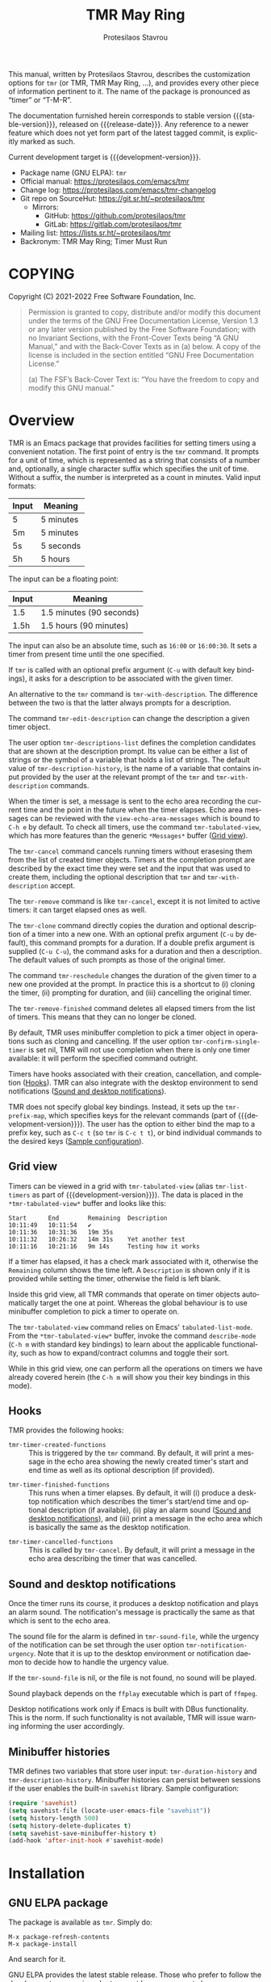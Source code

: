 #+title:                 TMR May Ring
#+author:                Protesilaos Stavrou
#+email:                 info@protesilaos.com
#+language:              en
#+options:               ':t toc:nil author:t email:t num:t
#+startup:               content
#+macro:                 stable-version 0.4.0
#+macro:                 release-date 2022-07-07
#+macro:                 development-version 0.5.0-dev
#+export_file_name:      tmr.texi
#+texinfo_filename:      tmr.info
#+texinfo_dir_category:  Emacs misc features
#+texinfo_dir_title:     TMR May Ring: (tmr)
#+texinfo_dir_desc:      Set timers using a convenient notation
#+texinfo_header:        @set MAINTAINERSITE @uref{https://protesilaos.com,maintainer webpage}
#+texinfo_header:        @set MAINTAINER Protesilaos Stavrou
#+texinfo_header:        @set MAINTAINEREMAIL @email{info@protesilaos.com}
#+texinfo_header:        @set MAINTAINERCONTACT @uref{mailto:info@protesilaos.com,contact the maintainer}

This manual, written by Protesilaos Stavrou, describes the customization
options for ~tmr~ (or TMR, TMR May Ring, ...), and provides every other
piece of information pertinent to it.  The name of the package is
pronounced as "timer" or "T-M-R".

The documentation furnished herein corresponds to stable version
{{{stable-version}}}, released on {{{release-date}}}.  Any reference to
a newer feature which does not yet form part of the latest tagged
commit, is explicitly marked as such.

Current development target is {{{development-version}}}.

+ Package name (GNU ELPA): ~tmr~
+ Official manual: <https://protesilaos.com/emacs/tmr>
+ Change log: <https://protesilaos.com/emacs/tmr-changelog>
+ Git repo on SourceHut: <https://git.sr.ht/~protesilaos/tmr>
  - Mirrors:
    + GitHub: <https://github.com/protesilaos/tmr>
    + GitLab: <https://gitlab.com/protesilaos/tmr>
+ Mailing list: <https://lists.sr.ht/~protesilaos/tmr>
+ Backronym: TMR May Ring; Timer Must Run

#+toc: headlines 8 insert TOC here, with eight headline levels

* COPYING
:PROPERTIES:
:CUSTOM_ID: h:c002f811-ea06-4123-988b-a73183581fb9
:END:

Copyright (C) 2021-2022  Free Software Foundation, Inc.

#+begin_quote
Permission is granted to copy, distribute and/or modify this document
under the terms of the GNU Free Documentation License, Version 1.3 or
any later version published by the Free Software Foundation; with no
Invariant Sections, with the Front-Cover Texts being “A GNU Manual,” and
with the Back-Cover Texts as in (a) below.  A copy of the license is
included in the section entitled “GNU Free Documentation License.”

(a) The FSF’s Back-Cover Text is: “You have the freedom to copy and
modify this GNU manual.”
#+end_quote

* Overview
:PROPERTIES:
:CUSTOM_ID: h:7b3966d3-43c6-47f1-816a-8104f634bbd1
:END:
#+cindex: Overview of features

#+findex: tmr
TMR is an Emacs package that provides facilities for setting timers
using a convenient notation.  The first point of entry is the ~tmr~
command.  It prompts for a unit of time, which is represented as a
string that consists of a number and, optionally, a single character
suffix which specifies the unit of time.  Without a suffix, the number
is interpreted as a count in minutes.  Valid input formats:

| Input | Meaning   |
|-------+-----------|
| 5     | 5 minutes |
| 5m    | 5 minutes |
| 5s    | 5 seconds |
| 5h    | 5 hours   |

The input can be a floating point:

| Input | Meaning                  |
|-------+--------------------------|
| 1.5   | 1.5 minutes (90 seconds) |
| 1.5h  | 1.5 hours (90 minutes)   |

The input can also be an absolute time, such as =16:00= or =16:00:30=.
It sets a timer from present time until the one specified.

If ~tmr~ is called with an optional prefix argument (=C-u= with default
key bindings), it asks for a description to be associated with the given
timer.

#+findex: tmr-with-description
An alternative to the ~tmr~ command is ~tmr-with-description~.  The
difference between the two is that the latter always prompts for a
description.

#+findex: tmr-edit-description
The command ~tmr-edit-description~ can change the description a given
timer object.

#+vindex: tmr-descriptions-list
The user option ~tmr-descriptions-list~ defines the completion
candidates that are shown at the description prompt.  Its value can be
either a list of strings or the symbol of a variable that holds a list
of strings.  The default value of ~tmr-description-history~, is the name
of a variable that contains input provided by the user at the relevant
prompt of the ~tmr~ and ~tmr-with-description~ commands.

When the timer is set, a message is sent to the echo area recording the
current time and the point in the future when the timer elapses.  Echo
area messages can be reviewed with the ~view-echo-area-messages~ which
is bound to =C-h e= by default.  To check all timers, use the command
~tmr-tabulated-view~, which has more features than the generic
=*Messages*= buffer ([[#h:51fe78e0-d614-492b-b7a3-fb6d5bd52a9a][Grid view]]).

#+findex: tmr-cancel
The ~tmr-cancel~ command cancels running timers without erasesing them
from the list of created timer objects.  Timers at the completion prompt
are described by the exact time they were set and the input that was
used to create them, including the optional description that ~tmr~ and
~tmr-with-description~ accept.

#+findex: tmr-remove
The ~tmr-remove~ command is like ~tmr-cancel~, except it is not limited
to active timers: it can target elapsed ones as well.

#+findex: tmr-clone
The ~tmr-clone~ command directly copies the duration and optional
description of a timer into a new one.  With an optional prefix argument
(=C-u= by default), this command prompts for a duration.  If a double
prefix argument is supplied (=C-u C-u=), the command asks for a duration
and then a description.  The default values of such prompts as those of
the original timer.

#+findex: tmr-reschedule
The command ~tmr-reschedule~ changes the duration of the given timer to
a new one provided at the prompt.  In practice this is a shortcut to (i)
cloning the timer, (ii) prompting for duration, and (iii) cancelling the
original timer.

#+findex: tmr-remove-finished
The ~tmr-remove-finished~ command deletes all elapsed timers from the
list of timers.  This means that they can no longer be cloned.

#+vindex: tmr-confirm-single-timer
By default, TMR uses minibuffer completion to pick a timer object in
operations such as cloning and cancelling.  If the user option
~tmr-confirm-single-timer~ is set nil, TMR will not use completion when
there is only one timer available: it will perform the specified command
outright.

Timers have hooks associated with their creation, cancellation, and
completion ([[#h:c908f440-da08-462e-be4e-a61fb274ecbc][Hooks]]).  TMR can also integrate with the desktop environment
to send notifications ([[#h:56bbbd6f-5b63-4375-9c86-e1eb231be356][Sound and desktop notifications]]).

#+vindex: tmr-prefix-map
TMR does not specify global key bindings.  Instead, it sets up the
~tmr-prefix-map~, which specifies keys for the relevant commands (part
of {{{development-version}}}).  The user has the option to either bind
the map to a prefix key, such as =C-c t= (so ~tmr~ is =C-c t t=), or
bind individual commands to the desired keys ([[#h:69eeb3fb-f11d-431e-ae16-2d9b322871cc][Sample configuration]]).

** Grid view
:PROPERTIES:
:CUSTOM_ID: h:51fe78e0-d614-492b-b7a3-fb6d5bd52a9a
:END:
#+cindex: About tmr-tabulated and relevant commands

#+findex: tmr-tabulated-view
Timers can be viewed in a grid with ~tmr-tabulated-view~ (alias
~tmr-list-timers~ as part of {{{development-version}}}).  The data is
placed in the =*tmr-tabulated-view*= buffer and looks like this:

#+begin_example
Start      End        Remaining  Description
10:11:49   10:11:54   ✔
10:11:36   10:31:36   19m 35s
10:11:32   10:26:32   14m 31s    Yet another test
10:11:16   10:21:16   9m 14s     Testing how it works
#+end_example

If a timer has elapsed, it has a check mark associated with it,
otherwise the =Remaining= column shows the time left.  A =Description=
is shown only if it is provided while setting the timer, otherwise the
field is left blank.

Inside this grid view, all TMR commands that operate on timer objects
automatically target the one at point.  Whereas the global behaviour is
to use minibuffer completion to pick a timer to operate on.

The ~tmr-tabulated-view~ command relies on Emacs' ~tabulated-list-mode~.
From the =*tmr-tabulated-view*= buffer, invoke the command
~describe-mode~ (=C-h m= with standard key bindings) to learn about the
applicable functionality, such as how to expand/contract columns and
toggle their sort.

While in this grid view, one can perform all the operations on timers we
have already covered herein (the =C-h m= will show you their key
bindings in this mode).

** Hooks
:PROPERTIES:
:CUSTOM_ID: h:c908f440-da08-462e-be4e-a61fb274ecbc
:END:
#+cindex: Hooks triggered by timer operations

TMR provides the following hooks:

#+vindex: tmr-timer-created-functions
+ ~tmr-timer-created-functions~ :: This is triggered by the ~tmr~
  command.  By default, it will print a message in the echo area showing
  the newly created timer's start and end time as well as its optional
  description (if provided).

#+vindex: tmr-timer-finished-functions
+ ~tmr-timer-finished-functions~ :: This runs when a timer elapses.  By
  default, it will (i) produce a desktop notification which describes
  the timer's start/end time and optional description (if available),
  (ii) play an alarm sound ([[#h:56bbbd6f-5b63-4375-9c86-e1eb231be356][Sound and desktop notifications]]), and (iii)
  print a message in the echo area which is basically the same as the
  desktop notification.

#+vindex: tmr-timer-cancelled-functions
+ ~tmr-timer-cancelled-functions~ :: This is called by ~tmr-cancel~.  By
  default, it will print a message in the echo area describing the timer
  that was cancelled.

** Sound and desktop notifications
:PROPERTIES:
:CUSTOM_ID: h:56bbbd6f-5b63-4375-9c86-e1eb231be356
:END:
#+cindex: Alarm sound and settings for desktop notifications

#+vindex: tmr-sound-file
#+vindex: tmr-notification-urgency
Once the timer runs its course, it produces a desktop notification and
plays an alarm sound.  The notification's message is practically the
same as that which is sent to the echo area.

The sound file for the alarm is defined in ~tmr-sound-file~, while the
urgency of the notification can be set through the user option
~tmr-notification-urgency~.  Note that it is up to the desktop
environment or notification daemon to decide how to handle the urgency
value.

If the ~tmr-sound-file~ is nil, or the file is not found, no sound will
be played.

Sound playback depends on the =ffplay= executable which is part of
=ffmpeg=.

Desktop notifications work only if Emacs is built with DBus
functionality.  This is the norm.  If such functionality is not
available, TMR will issue warning informing the user accordingly.

** Minibuffer histories
:PROPERTIES:
:CUSTOM_ID: h:fbedb656-2402-46bc-9763-d5112700c954
:END:

TMR defines two variables that store user input: ~tmr-duration-history~
and ~tmr-description-history~.  Minibuffer histories can persist between
sessions if the user enables the built-in =savehist= library.  Sample
configuration:

#+begin_src emacs-lisp
(require 'savehist)
(setq savehist-file (locate-user-emacs-file "savehist"))
(setq history-length 500)
(setq history-delete-duplicates t)
(setq savehist-save-minibuffer-history t)
(add-hook 'after-init-hook #'savehist-mode)
#+end_src

* Installation
:PROPERTIES:
:CUSTOM_ID: h:46378bdf-f6cc-469e-b0b0-1b90dd9aa595
:END:
#+cindex: Installation instructions

** GNU ELPA package
:PROPERTIES:
:CUSTOM_ID: h:807c2a8c-3d49-4fb3-bfb9-84d10675c95b
:END:

The package is available as ~tmr~.  Simply do:

: M-x package-refresh-contents
: M-x package-install

And search for it.

GNU ELPA provides the latest stable release.  Those who prefer to follow
the development process in order to report bugs or suggest changes, can
use the version of the package from the GNU-devel ELPA archive.  Read:
https://protesilaos.com/codelog/2022-05-13-emacs-elpa-devel/.

** Manual installation
:PROPERTIES:
:CUSTOM_ID: h:39fae83f-a49a-4887-8132-eb42e61919ea
:END:

Assuming your Emacs files are found in =~/.emacs.d/=, execute the
following commands in a shell prompt:

#+begin_src sh
cd ~/.emacs.d

# Create a directory for manually-installed packages
mkdir manual-packages

# Go to the new directory
cd manual-packages

# Clone this repo, naming it "tmr"
git clone https://git.sr.ht/~protesilaos/tmr tmr
#+end_src

Finally, in your =init.el= (or equivalent) evaluate this:

#+begin_src emacs-lisp
;; Make Elisp files in that directory available to the user.
(add-to-list 'load-path "~/.emacs.d/manual-packages/tmr")
#+end_src

Everything is in place to set up the package.

* Sample configuration
:PROPERTIES:
:CUSTOM_ID: h:69eeb3fb-f11d-431e-ae16-2d9b322871cc
:END:
#+cindex: Package configuration

#+begin_src emacs-lisp
  ;; set to nil to disable the sound
  (setq tmr-sound-file "/usr/share/sounds/freedesktop/stereo/alarm-clock-elapsed.oga")

  (setq tmr-notification-urgency 'normal)

  ;; Read the `tmr-descriptions-list' doc string
  (setq tmr-descriptions-list 'tmr-description-history)

  ;; OPTIONALLY set global prefix bindings (autoloaded):
  (define-key global-map "\C-ct" 'tmr-prefix-map)
#+end_src

* Integration with Embark
:PROPERTIES:
:CUSTOM_ID: h:64711ce4-c023-4f6e-b9aa-b43942013423
:END:

The =embark= package provides standards-compliant infrastructure to run
context-dependent actions on all sorts of targets (symbol at point,
current completion candidate, etc.).  TMR is set up to make its timer
objects recognisable by Embark.  All the user needs is something like
the following glue code:

#+begin_src emacs-lisp
  (with-eval-after-load 'tmr
    (with-eval-after-load 'embark
      (add-to-list 'embark-keymap-alist '(tmr-timer . tmr-action-map))
      (cl-loop
       for cmd the key-bindings of tmr-action-map
       if (commandp cmd) do
       (add-to-list 'embark-post-action-hooks (list cmd 'embark--restart)))))
#+end_src

* Acknowledgements
:PROPERTIES:
:CUSTOM_ID: h:047ecc52-ca02-4424-a037-c5b6a02383de
:END:
#+cindex: Contributors

TMR is meant to be a collective effort.  Every bit of help matters.

+ Authors :: Protesilaos Stavrou (maintainer), Damien Cassou, Daniel
  Mendler.

+ Contributions to the code or manual :: Christian Tietze, Nathan
  R. DeGruchy.

* GNU Free Documentation License
:PROPERTIES:
:CUSTOM_ID: h:b8b7def2-5ab0-4623-b3ef-2a1bd17bb42a
:END:

#+texinfo: @include doclicense.texi

#+begin_export html
<pre>

                GNU Free Documentation License
                 Version 1.3, 3 November 2008


 Copyright (C) 2000, 2001, 2002, 2007, 2008 Free Software Foundation, Inc.
     <https://fsf.org/>
 Everyone is permitted to copy and distribute verbatim copies
 of this license document, but changing it is not allowed.

0. PREAMBLE

The purpose of this License is to make a manual, textbook, or other
functional and useful document "free" in the sense of freedom: to
assure everyone the effective freedom to copy and redistribute it,
with or without modifying it, either commercially or noncommercially.
Secondarily, this License preserves for the author and publisher a way
to get credit for their work, while not being considered responsible
for modifications made by others.

This License is a kind of "copyleft", which means that derivative
works of the document must themselves be free in the same sense.  It
complements the GNU General Public License, which is a copyleft
license designed for free software.

We have designed this License in order to use it for manuals for free
software, because free software needs free documentation: a free
program should come with manuals providing the same freedoms that the
software does.  But this License is not limited to software manuals;
it can be used for any textual work, regardless of subject matter or
whether it is published as a printed book.  We recommend this License
principally for works whose purpose is instruction or reference.


1. APPLICABILITY AND DEFINITIONS

This License applies to any manual or other work, in any medium, that
contains a notice placed by the copyright holder saying it can be
distributed under the terms of this License.  Such a notice grants a
world-wide, royalty-free license, unlimited in duration, to use that
work under the conditions stated herein.  The "Document", below,
refers to any such manual or work.  Any member of the public is a
licensee, and is addressed as "you".  You accept the license if you
copy, modify or distribute the work in a way requiring permission
under copyright law.

A "Modified Version" of the Document means any work containing the
Document or a portion of it, either copied verbatim, or with
modifications and/or translated into another language.

A "Secondary Section" is a named appendix or a front-matter section of
the Document that deals exclusively with the relationship of the
publishers or authors of the Document to the Document's overall
subject (or to related matters) and contains nothing that could fall
directly within that overall subject.  (Thus, if the Document is in
part a textbook of mathematics, a Secondary Section may not explain
any mathematics.)  The relationship could be a matter of historical
connection with the subject or with related matters, or of legal,
commercial, philosophical, ethical or political position regarding
them.

The "Invariant Sections" are certain Secondary Sections whose titles
are designated, as being those of Invariant Sections, in the notice
that says that the Document is released under this License.  If a
section does not fit the above definition of Secondary then it is not
allowed to be designated as Invariant.  The Document may contain zero
Invariant Sections.  If the Document does not identify any Invariant
Sections then there are none.

The "Cover Texts" are certain short passages of text that are listed,
as Front-Cover Texts or Back-Cover Texts, in the notice that says that
the Document is released under this License.  A Front-Cover Text may
be at most 5 words, and a Back-Cover Text may be at most 25 words.

A "Transparent" copy of the Document means a machine-readable copy,
represented in a format whose specification is available to the
general public, that is suitable for revising the document
straightforwardly with generic text editors or (for images composed of
pixels) generic paint programs or (for drawings) some widely available
drawing editor, and that is suitable for input to text formatters or
for automatic translation to a variety of formats suitable for input
to text formatters.  A copy made in an otherwise Transparent file
format whose markup, or absence of markup, has been arranged to thwart
or discourage subsequent modification by readers is not Transparent.
An image format is not Transparent if used for any substantial amount
of text.  A copy that is not "Transparent" is called "Opaque".

Examples of suitable formats for Transparent copies include plain
ASCII without markup, Texinfo input format, LaTeX input format, SGML
or XML using a publicly available DTD, and standard-conforming simple
HTML, PostScript or PDF designed for human modification.  Examples of
transparent image formats include PNG, XCF and JPG.  Opaque formats
include proprietary formats that can be read and edited only by
proprietary word processors, SGML or XML for which the DTD and/or
processing tools are not generally available, and the
machine-generated HTML, PostScript or PDF produced by some word
processors for output purposes only.

The "Title Page" means, for a printed book, the title page itself,
plus such following pages as are needed to hold, legibly, the material
this License requires to appear in the title page.  For works in
formats which do not have any title page as such, "Title Page" means
the text near the most prominent appearance of the work's title,
preceding the beginning of the body of the text.

The "publisher" means any person or entity that distributes copies of
the Document to the public.

A section "Entitled XYZ" means a named subunit of the Document whose
title either is precisely XYZ or contains XYZ in parentheses following
text that translates XYZ in another language.  (Here XYZ stands for a
specific section name mentioned below, such as "Acknowledgements",
"Dedications", "Endorsements", or "History".)  To "Preserve the Title"
of such a section when you modify the Document means that it remains a
section "Entitled XYZ" according to this definition.

The Document may include Warranty Disclaimers next to the notice which
states that this License applies to the Document.  These Warranty
Disclaimers are considered to be included by reference in this
License, but only as regards disclaiming warranties: any other
implication that these Warranty Disclaimers may have is void and has
no effect on the meaning of this License.

2. VERBATIM COPYING

You may copy and distribute the Document in any medium, either
commercially or noncommercially, provided that this License, the
copyright notices, and the license notice saying this License applies
to the Document are reproduced in all copies, and that you add no
other conditions whatsoever to those of this License.  You may not use
technical measures to obstruct or control the reading or further
copying of the copies you make or distribute.  However, you may accept
compensation in exchange for copies.  If you distribute a large enough
number of copies you must also follow the conditions in section 3.

You may also lend copies, under the same conditions stated above, and
you may publicly display copies.


3. COPYING IN QUANTITY

If you publish printed copies (or copies in media that commonly have
printed covers) of the Document, numbering more than 100, and the
Document's license notice requires Cover Texts, you must enclose the
copies in covers that carry, clearly and legibly, all these Cover
Texts: Front-Cover Texts on the front cover, and Back-Cover Texts on
the back cover.  Both covers must also clearly and legibly identify
you as the publisher of these copies.  The front cover must present
the full title with all words of the title equally prominent and
visible.  You may add other material on the covers in addition.
Copying with changes limited to the covers, as long as they preserve
the title of the Document and satisfy these conditions, can be treated
as verbatim copying in other respects.

If the required texts for either cover are too voluminous to fit
legibly, you should put the first ones listed (as many as fit
reasonably) on the actual cover, and continue the rest onto adjacent
pages.

If you publish or distribute Opaque copies of the Document numbering
more than 100, you must either include a machine-readable Transparent
copy along with each Opaque copy, or state in or with each Opaque copy
a computer-network location from which the general network-using
public has access to download using public-standard network protocols
a complete Transparent copy of the Document, free of added material.
If you use the latter option, you must take reasonably prudent steps,
when you begin distribution of Opaque copies in quantity, to ensure
that this Transparent copy will remain thus accessible at the stated
location until at least one year after the last time you distribute an
Opaque copy (directly or through your agents or retailers) of that
edition to the public.

It is requested, but not required, that you contact the authors of the
Document well before redistributing any large number of copies, to
give them a chance to provide you with an updated version of the
Document.


4. MODIFICATIONS

You may copy and distribute a Modified Version of the Document under
the conditions of sections 2 and 3 above, provided that you release
the Modified Version under precisely this License, with the Modified
Version filling the role of the Document, thus licensing distribution
and modification of the Modified Version to whoever possesses a copy
of it.  In addition, you must do these things in the Modified Version:

A. Use in the Title Page (and on the covers, if any) a title distinct
   from that of the Document, and from those of previous versions
   (which should, if there were any, be listed in the History section
   of the Document).  You may use the same title as a previous version
   if the original publisher of that version gives permission.
B. List on the Title Page, as authors, one or more persons or entities
   responsible for authorship of the modifications in the Modified
   Version, together with at least five of the principal authors of the
   Document (all of its principal authors, if it has fewer than five),
   unless they release you from this requirement.
C. State on the Title page the name of the publisher of the
   Modified Version, as the publisher.
D. Preserve all the copyright notices of the Document.
E. Add an appropriate copyright notice for your modifications
   adjacent to the other copyright notices.
F. Include, immediately after the copyright notices, a license notice
   giving the public permission to use the Modified Version under the
   terms of this License, in the form shown in the Addendum below.
G. Preserve in that license notice the full lists of Invariant Sections
   and required Cover Texts given in the Document's license notice.
H. Include an unaltered copy of this License.
I. Preserve the section Entitled "History", Preserve its Title, and add
   to it an item stating at least the title, year, new authors, and
   publisher of the Modified Version as given on the Title Page.  If
   there is no section Entitled "History" in the Document, create one
   stating the title, year, authors, and publisher of the Document as
   given on its Title Page, then add an item describing the Modified
   Version as stated in the previous sentence.
J. Preserve the network location, if any, given in the Document for
   public access to a Transparent copy of the Document, and likewise
   the network locations given in the Document for previous versions
   it was based on.  These may be placed in the "History" section.
   You may omit a network location for a work that was published at
   least four years before the Document itself, or if the original
   publisher of the version it refers to gives permission.
K. For any section Entitled "Acknowledgements" or "Dedications",
   Preserve the Title of the section, and preserve in the section all
   the substance and tone of each of the contributor acknowledgements
   and/or dedications given therein.
L. Preserve all the Invariant Sections of the Document,
   unaltered in their text and in their titles.  Section numbers
   or the equivalent are not considered part of the section titles.
M. Delete any section Entitled "Endorsements".  Such a section
   may not be included in the Modified Version.
N. Do not retitle any existing section to be Entitled "Endorsements"
   or to conflict in title with any Invariant Section.
O. Preserve any Warranty Disclaimers.

If the Modified Version includes new front-matter sections or
appendices that qualify as Secondary Sections and contain no material
copied from the Document, you may at your option designate some or all
of these sections as invariant.  To do this, add their titles to the
list of Invariant Sections in the Modified Version's license notice.
These titles must be distinct from any other section titles.

You may add a section Entitled "Endorsements", provided it contains
nothing but endorsements of your Modified Version by various
parties--for example, statements of peer review or that the text has
been approved by an organization as the authoritative definition of a
standard.

You may add a passage of up to five words as a Front-Cover Text, and a
passage of up to 25 words as a Back-Cover Text, to the end of the list
of Cover Texts in the Modified Version.  Only one passage of
Front-Cover Text and one of Back-Cover Text may be added by (or
through arrangements made by) any one entity.  If the Document already
includes a cover text for the same cover, previously added by you or
by arrangement made by the same entity you are acting on behalf of,
you may not add another; but you may replace the old one, on explicit
permission from the previous publisher that added the old one.

The author(s) and publisher(s) of the Document do not by this License
give permission to use their names for publicity for or to assert or
imply endorsement of any Modified Version.


5. COMBINING DOCUMENTS

You may combine the Document with other documents released under this
License, under the terms defined in section 4 above for modified
versions, provided that you include in the combination all of the
Invariant Sections of all of the original documents, unmodified, and
list them all as Invariant Sections of your combined work in its
license notice, and that you preserve all their Warranty Disclaimers.

The combined work need only contain one copy of this License, and
multiple identical Invariant Sections may be replaced with a single
copy.  If there are multiple Invariant Sections with the same name but
different contents, make the title of each such section unique by
adding at the end of it, in parentheses, the name of the original
author or publisher of that section if known, or else a unique number.
Make the same adjustment to the section titles in the list of
Invariant Sections in the license notice of the combined work.

In the combination, you must combine any sections Entitled "History"
in the various original documents, forming one section Entitled
"History"; likewise combine any sections Entitled "Acknowledgements",
and any sections Entitled "Dedications".  You must delete all sections
Entitled "Endorsements".


6. COLLECTIONS OF DOCUMENTS

You may make a collection consisting of the Document and other
documents released under this License, and replace the individual
copies of this License in the various documents with a single copy
that is included in the collection, provided that you follow the rules
of this License for verbatim copying of each of the documents in all
other respects.

You may extract a single document from such a collection, and
distribute it individually under this License, provided you insert a
copy of this License into the extracted document, and follow this
License in all other respects regarding verbatim copying of that
document.


7. AGGREGATION WITH INDEPENDENT WORKS

A compilation of the Document or its derivatives with other separate
and independent documents or works, in or on a volume of a storage or
distribution medium, is called an "aggregate" if the copyright
resulting from the compilation is not used to limit the legal rights
of the compilation's users beyond what the individual works permit.
When the Document is included in an aggregate, this License does not
apply to the other works in the aggregate which are not themselves
derivative works of the Document.

If the Cover Text requirement of section 3 is applicable to these
copies of the Document, then if the Document is less than one half of
the entire aggregate, the Document's Cover Texts may be placed on
covers that bracket the Document within the aggregate, or the
electronic equivalent of covers if the Document is in electronic form.
Otherwise they must appear on printed covers that bracket the whole
aggregate.


8. TRANSLATION

Translation is considered a kind of modification, so you may
distribute translations of the Document under the terms of section 4.
Replacing Invariant Sections with translations requires special
permission from their copyright holders, but you may include
translations of some or all Invariant Sections in addition to the
original versions of these Invariant Sections.  You may include a
translation of this License, and all the license notices in the
Document, and any Warranty Disclaimers, provided that you also include
the original English version of this License and the original versions
of those notices and disclaimers.  In case of a disagreement between
the translation and the original version of this License or a notice
or disclaimer, the original version will prevail.

If a section in the Document is Entitled "Acknowledgements",
"Dedications", or "History", the requirement (section 4) to Preserve
its Title (section 1) will typically require changing the actual
title.


9. TERMINATION

You may not copy, modify, sublicense, or distribute the Document
except as expressly provided under this License.  Any attempt
otherwise to copy, modify, sublicense, or distribute it is void, and
will automatically terminate your rights under this License.

However, if you cease all violation of this License, then your license
from a particular copyright holder is reinstated (a) provisionally,
unless and until the copyright holder explicitly and finally
terminates your license, and (b) permanently, if the copyright holder
fails to notify you of the violation by some reasonable means prior to
60 days after the cessation.

Moreover, your license from a particular copyright holder is
reinstated permanently if the copyright holder notifies you of the
violation by some reasonable means, this is the first time you have
received notice of violation of this License (for any work) from that
copyright holder, and you cure the violation prior to 30 days after
your receipt of the notice.

Termination of your rights under this section does not terminate the
licenses of parties who have received copies or rights from you under
this License.  If your rights have been terminated and not permanently
reinstated, receipt of a copy of some or all of the same material does
not give you any rights to use it.


10. FUTURE REVISIONS OF THIS LICENSE

The Free Software Foundation may publish new, revised versions of the
GNU Free Documentation License from time to time.  Such new versions
will be similar in spirit to the present version, but may differ in
detail to address new problems or concerns.  See
https://www.gnu.org/licenses/.

Each version of the License is given a distinguishing version number.
If the Document specifies that a particular numbered version of this
License "or any later version" applies to it, you have the option of
following the terms and conditions either of that specified version or
of any later version that has been published (not as a draft) by the
Free Software Foundation.  If the Document does not specify a version
number of this License, you may choose any version ever published (not
as a draft) by the Free Software Foundation.  If the Document
specifies that a proxy can decide which future versions of this
License can be used, that proxy's public statement of acceptance of a
version permanently authorizes you to choose that version for the
Document.

11. RELICENSING

"Massive Multiauthor Collaboration Site" (or "MMC Site") means any
World Wide Web server that publishes copyrightable works and also
provides prominent facilities for anybody to edit those works.  A
public wiki that anybody can edit is an example of such a server.  A
"Massive Multiauthor Collaboration" (or "MMC") contained in the site
means any set of copyrightable works thus published on the MMC site.

"CC-BY-SA" means the Creative Commons Attribution-Share Alike 3.0
license published by Creative Commons Corporation, a not-for-profit
corporation with a principal place of business in San Francisco,
California, as well as future copyleft versions of that license
published by that same organization.

"Incorporate" means to publish or republish a Document, in whole or in
part, as part of another Document.

An MMC is "eligible for relicensing" if it is licensed under this
License, and if all works that were first published under this License
somewhere other than this MMC, and subsequently incorporated in whole or
in part into the MMC, (1) had no cover texts or invariant sections, and
(2) were thus incorporated prior to November 1, 2008.

The operator of an MMC Site may republish an MMC contained in the site
under CC-BY-SA on the same site at any time before August 1, 2009,
provided the MMC is eligible for relicensing.


ADDENDUM: How to use this License for your documents

To use this License in a document you have written, include a copy of
the License in the document and put the following copyright and
license notices just after the title page:

    Copyright (c)  YEAR  YOUR NAME.
    Permission is granted to copy, distribute and/or modify this document
    under the terms of the GNU Free Documentation License, Version 1.3
    or any later version published by the Free Software Foundation;
    with no Invariant Sections, no Front-Cover Texts, and no Back-Cover Texts.
    A copy of the license is included in the section entitled "GNU
    Free Documentation License".

If you have Invariant Sections, Front-Cover Texts and Back-Cover Texts,
replace the "with...Texts." line with this:

    with the Invariant Sections being LIST THEIR TITLES, with the
    Front-Cover Texts being LIST, and with the Back-Cover Texts being LIST.

If you have Invariant Sections without Cover Texts, or some other
combination of the three, merge those two alternatives to suit the
situation.

If your document contains nontrivial examples of program code, we
recommend releasing these examples in parallel under your choice of
free software license, such as the GNU General Public License,
to permit their use in free software.
</pre>
#+end_export

#+html: <!--

* Indices
:PROPERTIES:
:CUSTOM_ID: h:8372325e-67ee-48c5-83f3-7b5ef53f2db5
:END:

** Function index
:PROPERTIES:
:CUSTOM_ID: h:a2c585fd-3467-4aa5-a275-fea513438226
:END:

** Variable index
:PROPERTIES:
:CUSTOM_ID: h:5132c95a-116d-4144-89d3-a37fb0d01dcd
:END:

** Concept index
:PROPERTIES:
:CUSTOM_ID: h:4c85dc74-f64c-46a4-a5c6-9bd6275632be
:END:

#+html: -->
